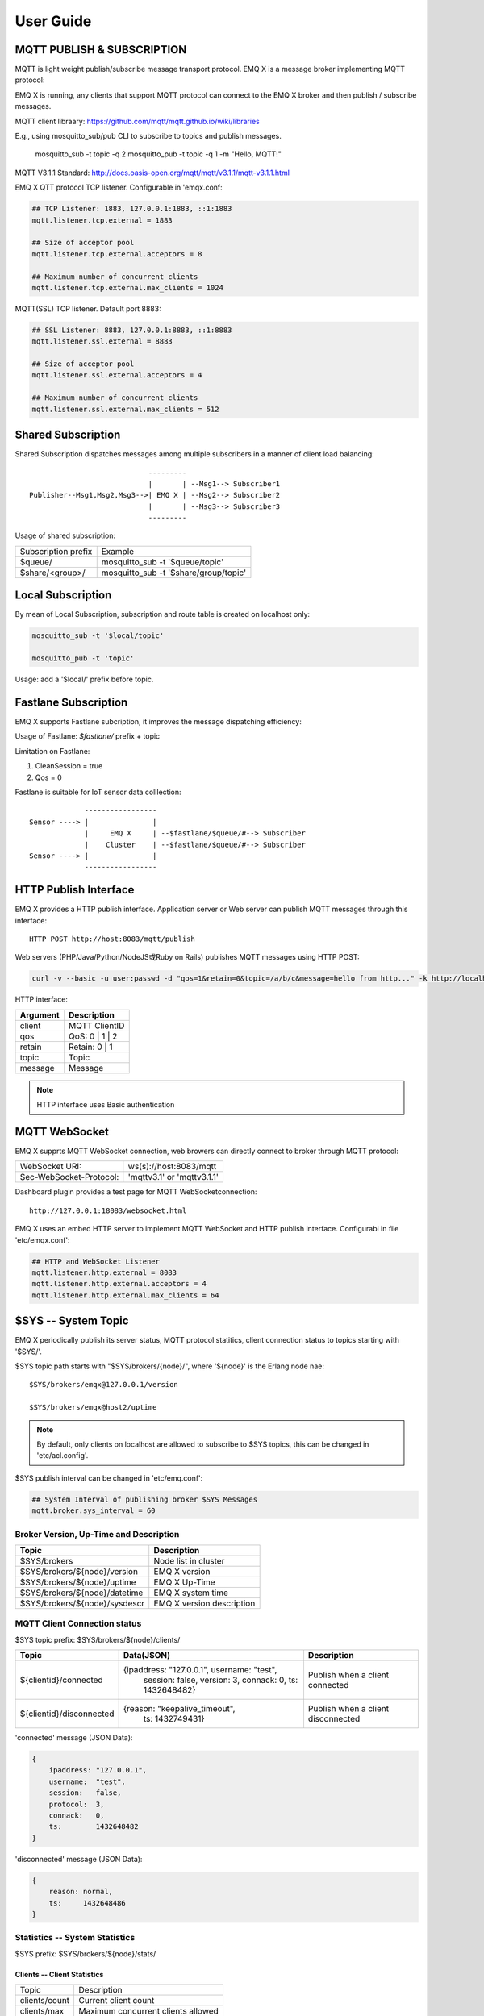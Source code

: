 
.. _guide:

===========
User Guide
===========

---------------------------
MQTT PUBLISH & SUBSCRIPTION
---------------------------

MQTT is light weight publish/subscribe message transport protocol. EMQ X is a message broker implementing MQTT protocol:

.. image:: ./_static/images/pubsub_concept.png

EMQ X is running, any clients that support MQTT protocol can connect to the EMQ X broker and then publish / subscribe messages.

MQTT client libraary: https://github.com/mqtt/mqtt.github.io/wiki/libraries

E.g., using mosquitto_sub/pub CLI to subscribe to topics and publish messages.

    mosquitto_sub -t topic -q 2
    mosquitto_pub -t topic -q 1 -m "Hello, MQTT!"

MQTT V3.1.1 Standard: http://docs.oasis-open.org/mqtt/mqtt/v3.1.1/mqtt-v3.1.1.html

EMQ X QTT protocol TCP listener. Configurable in 'emqx.conf:

.. code-block:: properties

    ## TCP Listener: 1883, 127.0.0.1:1883, ::1:1883
    mqtt.listener.tcp.external = 1883

    ## Size of acceptor pool
    mqtt.listener.tcp.external.acceptors = 8

    ## Maximum number of concurrent clients
    mqtt.listener.tcp.external.max_clients = 1024

MQTT(SSL) TCP listener. Default port 8883:

.. code-block:: properties

    ## SSL Listener: 8883, 127.0.0.1:8883, ::1:8883
    mqtt.listener.ssl.external = 8883

    ## Size of acceptor pool
    mqtt.listener.ssl.external.acceptors = 4

    ## Maximum number of concurrent clients
    mqtt.listener.ssl.external.max_clients = 512

.. _shared_subscription:

-------------------
Shared Subscription
-------------------

Shared Subscription dispatches messages among multiple subscribers in a manner of client load balancing::

                                ---------
                                |       | --Msg1--> Subscriber1
    Publisher--Msg1,Msg2,Msg3-->| EMQ X | --Msg2--> Subscriber2
                                |       | --Msg3--> Subscriber3
                                ---------

Usage of shared subscription: 

+----------------------+-------------------------------------------+
|  Subscription prefix | Example                                   |
+----------------------+-------------------------------------------+
| $queue/              | mosquitto_sub -t '$queue/topic'           |
+----------------------+-------------------------------------------+
| $share/<group>/      | mosquitto_sub -t '$share/group/topic'     |
+----------------------+-------------------------------------------+

.. _local_subscription:

------------------
Local Subscription
------------------

By mean of Local Subscription, subscription and route table is created on localhost only:

.. code-block:: shell

    mosquitto_sub -t '$local/topic'

    mosquitto_pub -t 'topic'

Usage: add a '$local/' prefix before topic.

.. _fastlane_subscription:

---------------------
Fastlane Subscription
---------------------

EMQ X supports Fastlane subcription, it improves the message dispatching efficiency:

.. image:: _static/images/fastlane.png

Usage of Fastlane: *$fastlane/* prefix + topic

Limitation on Fastlane:

1. CleanSession = true
2. Qos = 0

Fastlane is suitable for IoT sensor data colllection::

                 -----------------
    Sensor ----> |               |
                 |     EMQ X     | --$fastlane/$queue/#--> Subscriber
                 |    Cluster    | --$fastlane/$queue/#--> Subscriber
    Sensor ----> |               |
                 -----------------

.. _http_publish:

-----------------------
HTTP Publish Interface
-----------------------

EMQ X provides a HTTP publish interface. Application server or Web server can publish MQTT messages through this interface::

    HTTP POST http://host:8083/mqtt/publish

Web servers (PHP/Java/Python/NodeJS或Ruby on Rails) publishes MQTT messages using HTTP POST:

.. code-block:: bash

    curl -v --basic -u user:passwd -d "qos=1&retain=0&topic=/a/b/c&message=hello from http..." -k http://localhost:8083/mqtt/publish

HTTP interface:

+---------+----------------+
| Argument| Description    |
+=========+================+
| client  | MQTT ClientID  |
+---------+----------------+
| qos     | QoS: 0 | 1 | 2 |
+---------+----------------+
| retain  | Retain: 0 | 1  |
+---------+----------------+
| topic   | Topic          |
+---------+----------------+
| message | Message        |
+---------+----------------+

.. NOTE:: HTTP interface uses Basic authentication

------------------
MQTT WebSocket
------------------

EMQ X supprts MQTT WebSocket connection, web browers can directly connect to broker through MQTT protocol:

+-------------------------+----------------------------+
| WebSocket URI:          | ws(s)://host:8083/mqtt     |
+-------------------------+----------------------------+
| Sec-WebSocket-Protocol: | 'mqttv3.1' or 'mqttv3.1.1' |
+-------------------------+----------------------------+

Dashboard plugin provides a test page for MQTT WebSocketconnection::

    http://127.0.0.1:18083/websocket.html

EMQ X uses an embed HTTP server to implement MQTT WebSocket and HTTP publish interface. Configurabl in file 'etc/emqx.conf':

.. code-block:: properties

    ## HTTP and WebSocket Listener
    mqtt.listener.http.external = 8083
    mqtt.listener.http.external.acceptors = 4
    mqtt.listener.http.external.max_clients = 64

.. _sys_topic:

--------------------
$SYS -- System Topic
--------------------

EMQ X periodically publish its server status, MQTT protocol statitics, client connection status to topics starting with '$SYS/'.

$SYS topic path starts with "$SYS/brokers/{node}/", where '${node}' is the Erlang node nae::

    $SYS/brokers/emqx@127.0.0.1/version

    $SYS/brokers/emqx@host2/uptime

.. NOTE:: By default, only clients on localhost are allowed to subscribe to $SYS topics, this can be changed in 'etc/acl.config'.

$SYS publish interval can be changed in 'etc/emq.conf':

.. code-block:: properties

    ## System Interval of publishing broker $SYS Messages
    mqtt.broker.sys_interval = 60

.. _sys_brokers:

Broker Version, Up-Time and Description
---------------------------------------

+--------------------------------+---------------------------+
| Topic                          | Description               |
+================================+===========================+
| $SYS/brokers                   | Node list in cluster      |
+--------------------------------+---------------------------+
| $SYS/brokers/${node}/version   | EMQ X version             |
+--------------------------------+---------------------------+
| $SYS/brokers/${node}/uptime    | EMQ X Up-Time             |
+--------------------------------+---------------------------+
| $SYS/brokers/${node}/datetime  | EMQ X system time         |
+--------------------------------+---------------------------+
| $SYS/brokers/${node}/sysdescr  | EMQ X version description |
+--------------------------------+---------------------------+

.. _sys_clients:

MQTT Client Connection status
-----------------------------

$SYS topic prefix: $SYS/brokers/${node}/clients/

+--------------------------+--------------------------------------------+------------------------------------+
| Topic                    | Data(JSON)                                 | Description                        |
+==========================+============================================+====================================+
| ${clientid}/connected    | {ipaddress: "127.0.0.1", username: "test", | Publish when a client connected    |
|                          |  session: false, version: 3, connack: 0,   |                                    |
|                          |  ts: 1432648482}                           |                                    |
+--------------------------+--------------------------------------------+------------------------------------+
| ${clientid}/disconnected | {reason: "keepalive_timeout",              | Publish when a client disconnected |
|                          |  ts: 1432749431}                           |                                    |
+--------------------------+--------------------------------------------+------------------------------------+

'connected' message (JSON Data):

.. code-block:: json

    {
        ipaddress: "127.0.0.1",
        username:  "test",
        session:   false,
        protocol:  3,
        connack:   0,
        ts:        1432648482
    }

'disconnected' message (JSON Data):

.. code-block:: json

    {
        reason: normal,
        ts:     1432648486
    }

.. _sys_stats:

Statistics -- System Statistics
-------------------------------

$SYS prefix: $SYS/brokers/${node}/stats/

Clients -- Client Statistics
............................

+---------------------+---------------------------------------------+
| Topic               | Description                                 |
+---------------------+---------------------------------------------+
| clients/count       | Current client count                        |
+---------------------+---------------------------------------------+
| clients/max         | Maximum concurrent clients allowed          |
+---------------------+---------------------------------------------+

Sessions -- Sesseion Statistics 
...............................

+---------------------+---------------------------------------------+
| Topic               | Description                                 |
+---------------------+---------------------------------------------+
| sessions/count      | Current session count                       |
+---------------------+---------------------------------------------+
| sessions/max        | Maximum concurrent session allowed          |
+---------------------+---------------------------------------------+

Subscriptions -- Sbuscription Statistics 
........................................

+---------------------+---------------------------------------------+
| Topic               | Description                                 |
+---------------------+---------------------------------------------+
| subscriptions/count | Current subscription count                  |
+---------------------+---------------------------------------------+
| subscriptions/max   | Maximum subscription allowed                |
+---------------------+---------------------------------------------+

Topics -- Topic Statistics
...........................

+---------------------+---------------------------------------------+
| Topic               | Description                                 |
+---------------------+---------------------------------------------+
| topics/count        | Current topic count (cross-node)            |
+---------------------+---------------------------------------------+
| topics/max          | Max number of topics                        |
+---------------------+---------------------------------------------+

Metrics -- Traffic/Packet/Message Statistics
----------------------------------------------

Topic prefix: $SYS/brokers/${node}/metrics/

Traffic 
............

+---------------------+---------------------------------------------+
| Topic               | Description                                 |
+---------------------+---------------------------------------------+
| bytes/received      | Traffic received in bytes                   |
+---------------------+---------------------------------------------+
| bytes/sent          | Traffic sent in bytes                       |
+---------------------+---------------------------------------------+

MQTT Packet Statistics
......................

+--------------------------+----------------------------------------------------+
| Topic                    | Description                                        |
+--------------------------+----------------------------------------------------+
| packets/received         | Accumulative count of received MQTT packets        |
+--------------------------+----------------------------------------------------+
| packets/sent             | Accumulative count of sent MQTT packets            |
+--------------------------+----------------------------------------------------+
| packets/connect          | Accumulative count of received CONNECT packets     |
+--------------------------+----------------------------------------------------+
| packets/connack          | Accumulative count of sent CONNECT packets         |
+--------------------------+----------------------------------------------------+
| packets/publish/received | Accumulative count of received PUBLISH packets     |
+--------------------------+----------------------------------------------------+
| packets/publish/sent     | Accumulative count of sent PUBLISH packets         |
+--------------------------+----------------------------------------------------+
| packets/subscribe        | Accumulative count of received SUBSCRIBE packets   |
+--------------------------+----------------------------------------------------+
| packets/suback           | Accumulative count of sent SUBACK packets          |
+--------------------------+----------------------------------------------------+
| packets/unsubscribe      | Accumulative count of received UNSUBSCRIBE packets |
+--------------------------+----------------------------------------------------+
| packets/unsuback         | Accumulative count of sent UNSUBACK packets        |
+--------------------------+----------------------------------------------------+
| packets/pingreq          | Accumulative count of received PINGREQ packets     |
+--------------------------+----------------------------------------------------+
| packets/pingresp         | Accumulative count of sent PINGRESP packets        |
+--------------------------+----------------------------------------------------+
| packets/disconnect       | Accumulative count of received DISCONNECT packets  |
+--------------------------+----------------------------------------------------+

MQTT Message Statistic 
......................

+--------------------------+---------------------------------------------+
| Topic                    | Description                                 |
+--------------------------+---------------------------------------------+
| messages/received        | Accumulative count of  received messages    |
+--------------------------+---------------------------------------------+
| messages/sent            | Accumulative count of sent messages         |
+--------------------------+---------------------------------------------+
| messages/retained        | Accumulative count of retained messages     |
+--------------------------+---------------------------------------------+
| messages/dropped         | Accumulative count of dropped message       |
+--------------------------+---------------------------------------------+

.. _sys_alarms:

Alarms -- System Alarms
------------------------

$SYS prefix: $SYS/brokers/${node}/alarms/

+------------------+------------------+
| Topic            | Description      |
+------------------+------------------+
| ${alarmId}/alert | New alarm        |
+------------------+------------------+
| ${alarmId}/clear | Clear alarm      |
+------------------+------------------+

.. _sys_sysmon:

Sysmon -- System Monitor
------------------------

$SYS prefix: $SYS/brokers/${node}/sysmon/

+------------------+----------------------+
| Topic            | Description          |
+------------------+----------------------+
| long_gc          | Long GC Time         |
+------------------+----------------------+
| long_schedule    | Long Scheduling time |
+------------------+----------------------+
| large_heap       | Large Heap           |
+------------------+----------------------+
| busy_port        | Port busy            |
+------------------+----------------------+
| busy_dist_port   | Dist Port busy       |
+------------------+----------------------+

.. _trace:

-----
Trace
-----

EMQ X supports tracing of packets from a particular client or messages published to a particular topic.

Tracing by client:

.. code-block:: bash

    ./bin/emqx_ctl trace client "clientid" "trace_clientid.log"

Tracing by tpoic:

.. code-block:: bash

    ./bin/emqx_ctl trace topic "topic" "trace_topic.log"

Query trace:

.. code-block:: bash

    ./bin/emqx_ctl trace list

Stop tracing:

.. code-block:: bash

    ./bin/emqx_ctl trace client "clientid" off

    ./bin/emqx_ctl trace topic "topic" off

